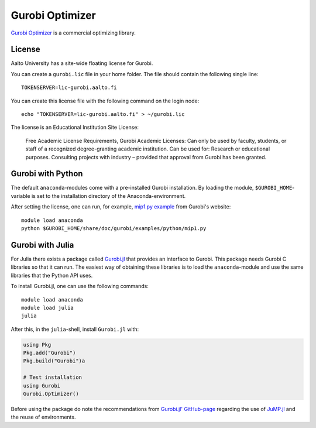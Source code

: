 Gurobi Optimizer
================


`Gurobi Optimizer <https://www.gurobi.com/>`_ is a commercial optimizing library.

License
-------

Aalto University has a site-wide floating license for Gurobi.

You can create a ``gurobi.lic`` file in your home folder. The file should contain the following single line:

::
   
   TOKENSERVER=lic-gurobi.aalto.fi

You can create this license file with the following command on the login node::

  echo "TOKENSERVER=lic-gurobi.aalto.fi" > ~/gurobi.lic

The license is an Educational Institution Site License:

  Free Academic License Requirements, Gurobi Academic Licenses:
  Can only be used by faculty, students, or staff of a recognized
  degree-granting academic institution. Can be used for: Research or
  educational purposes. Consulting projects with industry – provided
  that approval from Gurobi has been granted.

Gurobi with Python
------------------

The default ``anaconda``-modules come with a pre-installed Gurobi installation.
By loading the module, ``$GUROBI_HOME``-variable is set to the installation
directory of the Anaconda-environment.

After setting the license, one can run, for example,
`mip1.py example <https://www.gurobi.com/documentation/9.1/quickstart_mac/cs_example_mip1_py.html>`_
from Gurobi's website::

  module load anaconda
  python $GUROBI_HOME/share/doc/gurobi/examples/python/mip1.py

Gurobi with Julia
-----------------

For Julia there exists a package called
`Gurobi.jl <https://github.com/jump-dev/Gurobi.jl>`_ that provides an interface
to Gurobi. This package needs Gurobi C libraries so that it can run. The
easiest way of obtaining these libraries is to load the ``anaconda``-module and
use the same libraries that the Python API uses.

To install Gurobi.jl, one can use the following commands::

  module load anaconda
  module load julia
  julia

After this, in the ``julia``-shell, install ``Gurobi.jl`` with:

.. code-block:: julia

  using Pkg
  Pkg.add("Gurobi")
  Pkg.build("Gurobi")a

  # Test installation
  using Gurobi
  Gurobi.Optimizer()

Before using the package do note the recommendations from
`Gurobi.jl' GitHub-page <https://github.com/jump-dev/Gurobi.jl>`_ regarding
the use of
`JuMP.jl <https://github.com/jump-dev/JuMP.jl>`_ and the reuse of environments.
